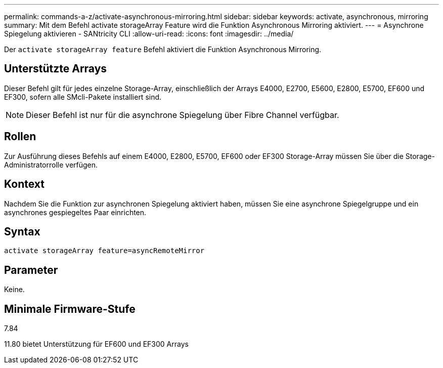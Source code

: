 ---
permalink: commands-a-z/activate-asynchronous-mirroring.html 
sidebar: sidebar 
keywords: activate, asynchronous, mirroring 
summary: Mit dem Befehl activate storageArray Feature wird die Funktion Asynchronous Mirroring aktiviert. 
---
= Asynchrone Spiegelung aktivieren - SANtricity CLI
:allow-uri-read: 
:icons: font
:imagesdir: ../media/


[role="lead"]
Der `activate storageArray feature` Befehl aktiviert die Funktion Asynchronous Mirroring.



== Unterstützte Arrays

Dieser Befehl gilt für jedes einzelne Storage-Array, einschließlich der Arrays E4000, E2700, E5600, E2800, E5700, EF600 und EF300, sofern alle SMcli-Pakete installiert sind.

[NOTE]
====
Dieser Befehl ist nur für die asynchrone Spiegelung über Fibre Channel verfügbar.

====


== Rollen

Zur Ausführung dieses Befehls auf einem E4000, E2800, E5700, EF600 oder EF300 Storage-Array müssen Sie über die Storage-Administratorrolle verfügen.



== Kontext

Nachdem Sie die Funktion zur asynchronen Spiegelung aktiviert haben, müssen Sie eine asynchrone Spiegelgruppe und ein asynchrones gespiegeltes Paar einrichten.



== Syntax

[source, cli]
----
activate storageArray feature=asyncRemoteMirror
----


== Parameter

Keine.



== Minimale Firmware-Stufe

7.84

11.80 bietet Unterstützung für EF600 und EF300 Arrays
